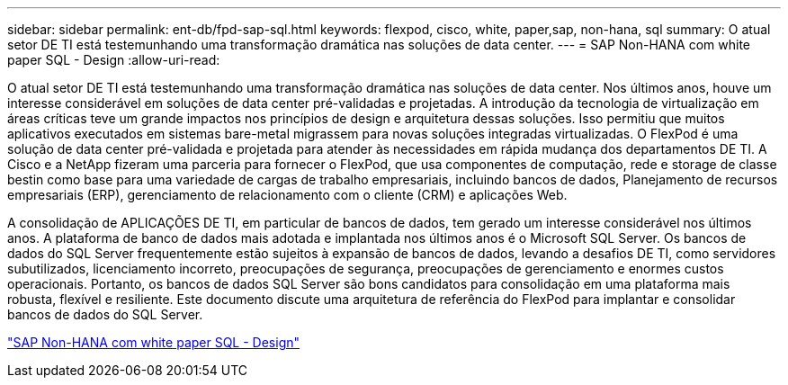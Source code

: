 ---
sidebar: sidebar 
permalink: ent-db/fpd-sap-sql.html 
keywords: flexpod, cisco, white, paper,sap, non-hana, sql 
summary: O atual setor DE TI está testemunhando uma transformação dramática nas soluções de data center. 
---
= SAP Non-HANA com white paper SQL - Design
:allow-uri-read: 


[role="lead"]
O atual setor DE TI está testemunhando uma transformação dramática nas soluções de data center. Nos últimos anos, houve um interesse considerável em soluções de data center pré-validadas e projetadas. A introdução da tecnologia de virtualização em áreas críticas teve um grande impactos nos princípios de design e arquitetura dessas soluções. Isso permitiu que muitos aplicativos executados em sistemas bare-metal migrassem para novas soluções integradas virtualizadas. O FlexPod é uma solução de data center pré-validada e projetada para atender às necessidades em rápida mudança dos departamentos DE TI. A Cisco e a NetApp fizeram uma parceria para fornecer o FlexPod, que usa componentes de computação, rede e storage de classe bestin como base para uma variedade de cargas de trabalho empresariais, incluindo bancos de dados, Planejamento de recursos empresariais (ERP), gerenciamento de relacionamento com o cliente (CRM) e aplicações Web.

A consolidação de APLICAÇÕES DE TI, em particular de bancos de dados, tem gerado um interesse considerável nos últimos anos. A plataforma de banco de dados mais adotada e implantada nos últimos anos é o Microsoft SQL Server. Os bancos de dados do SQL Server frequentemente estão sujeitos à expansão de bancos de dados, levando a desafios DE TI, como servidores subutilizados, licenciamento incorreto, preocupações de segurança, preocupações de gerenciamento e enormes custos operacionais. Portanto, os bancos de dados SQL Server são bons candidatos para consolidação em uma plataforma mais robusta, flexível e resiliente. Este documento discute uma arquitetura de referência do FlexPod para implantar e consolidar bancos de dados do SQL Server.

link:https://www.cisco.com/c/dam/en/us/products/collateral/servers-unified-computing/ucs-b-series-blade-servers/sap-appservers-flexpod-with-sql.pdf["SAP Non-HANA com white paper SQL - Design"^]
